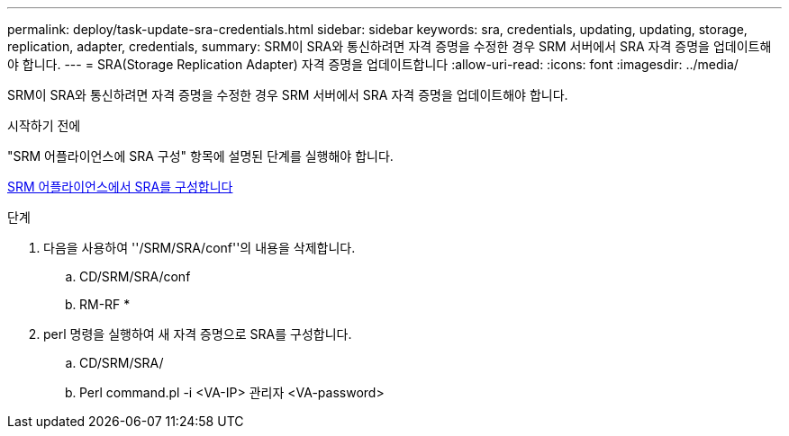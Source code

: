 ---
permalink: deploy/task-update-sra-credentials.html 
sidebar: sidebar 
keywords: sra, credentials, updating, updating, storage, replication, adapter, credentials, 
summary: SRM이 SRA와 통신하려면 자격 증명을 수정한 경우 SRM 서버에서 SRA 자격 증명을 업데이트해야 합니다. 
---
= SRA(Storage Replication Adapter) 자격 증명을 업데이트합니다
:allow-uri-read: 
:icons: font
:imagesdir: ../media/


[role="lead"]
SRM이 SRA와 통신하려면 자격 증명을 수정한 경우 SRM 서버에서 SRA 자격 증명을 업데이트해야 합니다.

.시작하기 전에
"SRM 어플라이언스에 SRA 구성" 항목에 설명된 단계를 실행해야 합니다.

xref:task-configure-sra-on-srm-appliance.adoc[SRM 어플라이언스에서 SRA를 구성합니다]

.단계
. 다음을 사용하여 ''/SRM/SRA/conf''의 내용을 삭제합니다.
+
.. CD/SRM/SRA/conf
.. RM-RF *


. perl 명령을 실행하여 새 자격 증명으로 SRA를 구성합니다.
+
.. CD/SRM/SRA/
.. Perl command.pl -i <VA-IP> 관리자 <VA-password>




